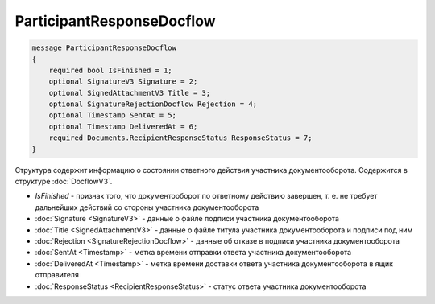 ParticipantResponseDocflow
==========================

.. code-block:: protobuf

    message ParticipantResponseDocflow
    {
        required bool IsFinished = 1;
        optional SignatureV3 Signature = 2;
        optional SignedAttachmentV3 Title = 3;
        optional SignatureRejectionDocflow Rejection = 4;
        optional Timestamp SentAt = 5;
        optional Timestamp DeliveredAt = 6;
        required Documents.RecipientResponseStatus ResponseStatus = 7;
    }

Структура содержит информацию о состоянии ответного действия участника документооборота. Содержится в структуре :doc:`DocflowV3`.

- *IsFinished* - признак того, что документооборот по ответному действию завершен, т. е. не требует дальнейших действий со стороны участника документооборота
- :doc:`Signature <SignatureV3>` - данные о файле подписи участника документооборота
- :doc:`Title <SignedAttachmentV3>` - данные о файле титула участника документооборота и подписи под ним
- :doc:`Rejection <SignatureRejectionDocflow>` - данные об отказе в подписи участника документооборота
- :doc:`SentAt <Timestamp>` - метка времени отправки ответа участника документооборота
- :doc:`DeliveredAt <Timestamp>` - метка времени доставки ответа участника документооборота в ящик отправителя
- :doc:`ResponseStatus <RecipientResponseStatus>` - статус ответа участника документооборота
